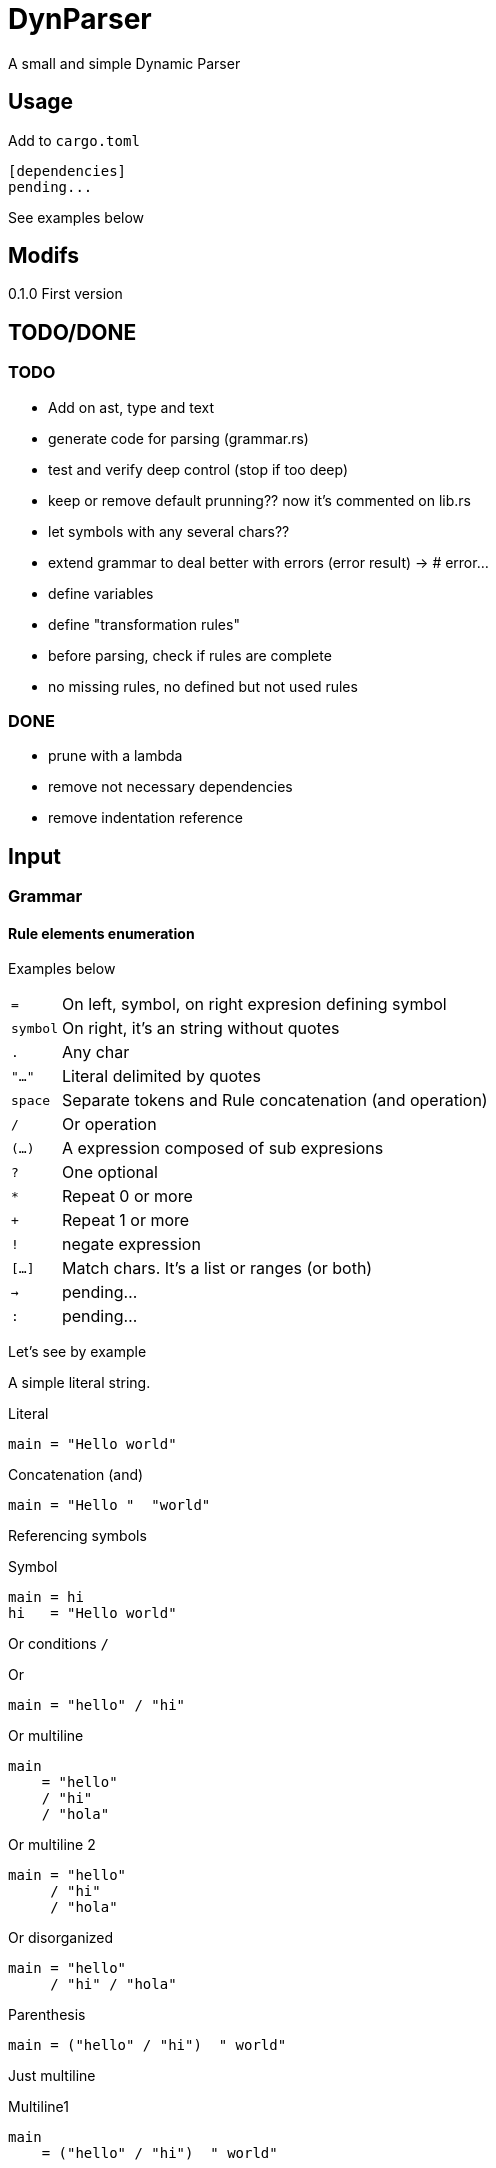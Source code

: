 = DynParser


A small and simple Dynamic Parser




== Usage

Add to `cargo.toml`
[source, toml]
----
[dependencies]
pending...
----

See examples below



== Modifs

0.1.0  First version


== TODO/DONE

=== TODO
* Add on ast, type and text
* generate code for parsing (grammar.rs)
* test and verify deep control (stop if too deep)
* keep or remove default prunning?? now it's commented on lib.rs

* let symbols with any several chars??
* extend grammar to deal better with errors (error result) -> # error...
* define variables
* define "transformation rules"
* before parsing, check if rules are complete
* no missing rules, no defined but not used rules

=== DONE
* prune with a lambda
* remove not necessary dependencies
* remove indentation reference


== Input

=== Grammar


==== Rule elements enumeration

Examples below

[horizontal]
`=`:: On left, symbol, on right expresion defining symbol
`symbol`:: On right, it's an string without quotes
`.`:: Any char
`"..."`:: Literal delimited by quotes
`space`:: Separate tokens and Rule concatenation (and operation)
`/`:: Or operation
`(...)`:: A expression composed of sub expresions
`?`:: One optional
`*`:: Repeat 0 or more
`+`:: Repeat 1 or more
`!`:: negate expression
`[...]`:: Match chars. It's a list or ranges (or both)
`->`:: pending...
`:`:: pending...

Let's see by example

A simple literal string.

.Literal
[source, peg]
----
main = "Hello world"
----

.Concatenation (and)
[source, peg]
----
main = "Hello "  "world"
----


Referencing symbols

.Symbol
[source, peg]
----
main = hi
hi   = "Hello world"
----

Or conditions `/`

.Or
[source, peg]
----
main = "hello" / "hi"
----

.Or multiline
[source, peg]
----
main
    = "hello"
    / "hi"
    / "hola"
----

.Or multiline 2
[source, peg]
----
main = "hello"
     / "hi"
     / "hola"
----


.Or disorganized
[source, peg]
----
main = "hello"
     / "hi" / "hola"
----


.Parenthesis
[source, peg]
----
main = ("hello" / "hi")  " world"
----


Just multiline

.Multiline1
[source, peg]
----
main
    = ("hello" / "hi")  " world"
----

.Multiline2
[source, peg]
----
main
    = ("hello" / "hi")
    " world"
----

.Multiline3
[source, peg]
----
main = ("hello" / "hi")
     " world"
----


It is recomended to use or operator `/` on each new line and `=` on first line, like


.Multiline organized
[source, peg]
----
main = ("hello" / "hi")  " world"
     / "bye"
----

.One optional
[source, peg]
----
main = ("hello" / "hi")  " world"?
----


.Repetitions
[source, peg]
----
main         = one_or_more_a / zero_or_many_b
one_or_more  = "a"+
zero_or_many = "b"*
----

Negation will not move current possition

Next example will consume all chars till get an "a"

.Negation
[source, peg]
----
main = (!"a" .)* "a"
----

.Consume till
[source, peg]
----
comment = "//" (!"\n" .)*
        / "/*" (!"*/" .)* "*/"
----

Match a set of chars.
Chars can be defined by range.


.Match chars
[source, peg]
----
number  = digit+ ("." digit+)?
digit   = [0-9]
a_or_b  = [ab]
id      = [_a-zA-Z][_a-zA-Z0-9]*

a_or_b_or_digit  = [ab0-9]
----


Simple recursion

.one or more "a" recursive
[source, peg]
----
as  = "a" as
    / "a"

//  simplified with `+`
ak = "a"+
----



Recursion to match parenthesis

.Recursion match par
[source, peg]
----
match_par = "(" match_par ")"
          / "(" ")"
----




Grammar pending...


=== Text

Hey, I'm a text parser, I need a text to parse ;-P

If you want to parse text indentation sensitive, I recomend you the lib
https://github.com/jleahred/indentation_flattener[indentation_flattener]

The only consideration about the text to parse, is the type. It's not a generic String, it has to be
a more concrete `Text2Parse`

[source, rust]
----
#[derive(Debug, PartialEq, Default)]
pub struct Text2Parse(pub String);
----



== Output

=== AST

Well, you can see code on... let say `ast.rs` (not surprising)

[source, rust]
----
#[derive(Debug)]
pub struct Node {
    pub kind: K,
    pub val: V,
    pub nodes: Box<Vec<Node>>,
}
----

An ast, is a `root` node, witch have subnodes and recursivily, we got a tree.

Next are the kind types of a node.

[source, rust]
----
pub enum K {
    Root,
    EAnd,
    ENot,
    ERepeat,
    ALit,
    AMatch,
    ADot,
    ASymbref,
    AEof,
}
----

The ones who start with `Exxx` are `Expressions` nodes. Starting with `Axxxx` we have the atom
nodes.

With method `get_pruned` we can remove non interesting nodes.




== API

It works with concrete types vs general types (reducing use of types like String, u32 or usize)


Constants::
[source, rust]
----
pending
----


Concrete types::
[source, rust]
----
pending
----


Functions to call::
[source, rust]
----
pending
----



Error type::
[source, rust]
----
pending
----


Thats all


Look into lib.rs


== Examples

You can look into tests.rs.


.Simple example
[source, rust]
----
pending...
----



.Complex example
[source, rust]
----
pending...
----

More examples on tests.rs


== Hacking the code

The grammar is a set of rules

[source, rust]
----
type Rules = HashMap<Symbol, Expression>;
----

A Symbol is just a String
[source, rust]
----
#[derive(Debug, PartialEq, Eq, Hash, Default, Clone)]
pub struct Symbol(pub String);
----


An expression can be one of...

[source, rust]
----
#[derive(Debug)]
pub enum Expression {
    Simple(Atom),
    Or(MultiExpr),
    And(MultiExpr),
    Not(Box<Expression>),
    Repeat(Box<Expression>, NRep, Option<NRep>), //  min max
}
----

An atom can be just...

[source, rust]
----
#[derive(Debug, PartialEq)]
pub enum Atom {
    Literal(String),
    Match(String, Vec<(char, char)>),
    Dot,
    Symbol(String),
    Nothing,
}
----


[source, rust]
----
----

=== A grammar for the grammar

A grammar to define the grammar to be parsed by de parser. ;-P

I will define the grammar using the this parser grammar definition rules.


[source, peg]
----
grammar = rule+

rule    = symbol  _  "="  _>   expr  _EI?

_   = " "*
----

Here we relax the verification to keep the grammar as simple as possible.

A grammar is a set of rules, where a rule is the symbol name followed by an expression.

About the expression.

As you know, it's important to accept valid inputs, but also it's important to
build an AST with proper pritority.

Next grammar:

[source, peg]
----
main    =  "A" "B"  /  "B" "C"
----

It's equivalent to:

[source, peg]
----
main    =  ("A" "B")  /  ("B" "C")
----


And not to:

[source, peg]
----
main    =  (("A" "B")  /  "B") "C"
----

To represent this priority, the expression rule has to be defined in a descendant
priority way:


[source, peg]
----
expr            =   or_expr

or_expr         =   and_expr     ("/"  or_expr)*

and_expr        =   compl_expr   (" "  and_expr)*

compl_expr      =   "!" simpl_par
                /   simpl_par ("*" / "+")

simpl_par       =   (simple / parenth_expr)


parenth_expr    =   "("  expr ")"
simple          =   atom
----

Descendant definition

[horizontal]
simpl_par::     It's an atom or a parenthesis experssion

compl_expr::    Complete expresssion. It's a full subtree expression +
                It can have negation or (zero or more or one or more)

and_expr::      Sequence of expressions separated by space

or_expr::       Sequence of expression separated by "/"


Now, it's the `atom` turn:

[source, peg]
----
atom    =   literal
        /   match
        /   dot
        /   symbol

literal =   "\""  (!"\"" .)*  "\""
match   =   "["  ((.  "-"  .)  /  (.))+   "]"
dot     =   "."
symbol  =   [a-zA-Z0-9_]+
----


Hey, what about comments?

What about non significative spaces and carry return?

It will be defined on "_" symbol


[source, peg]
----
grammar         =   rule+

rule            =   symbol  _  "="  _   expr  (_eol / eof)  _

expr            =   or_expr

or_expr         =   and_expr    (_ "/"  _  or_expr)*

and_expr        =   compl_expr  (  " "  _  and_expr)*

compl_expr      =   simpl_par ("*" / "+")?
                /   "!" simpl_par

simpl_par       =   (simple / parenth_expr)


parenth_expr    =   "("  _  expr  _  ")"
simple          =   atom



atom    =   literal
        /   match
        /   dot
        /   symbol

literal =   "\u{34}"  (!"\u{34}" .)*  "\u{34}"
match   =   "["  ( (.  "-"  .)  /  (!"]") )+   "]"
dot     =   "."
symbol  =   [a-zA-Z0-9_]+


_   =  (" "
    /   "\n"
    /   comment)*

_eol = " "*  "\n"
     / comment

comment =  "//" (!"/n" .)* "/n"
        /  "/*" (!"*/" .)* "*/"
----

That's ok an works fine, but we can inprove error messages...

In order to improve error messages, would be interesting to modify the grammar.

Look this code:

[source, rust]
----
    let parsed = parse(&text2parse(r#"h= asdf (hi"#),
                       &symbol("grammar"),
                       &grammar());

    match parsed {
        Err(err) => println!("error... {} ___________", err),
        Ok(res) => println!("Ok... {:?} ___________", res),
    };
----

At the beggining it finished with no errors, but not consuming the hole input.
Wich is an error.

Showing an error informing that we didn't consume full input, is not the best.

[source]
----
error... in pos: r:1, c:9, n:8   >h= asdf <  -> unexpected >(hi<
----

The reason is on

[source, peg]
----
...
and_expr        =   compl_expr  (  " "  _  and_expr)*
...
----

Here, we said, "hey, try to look for a sequence, or not `*`"

And is not, then the parser say, I matched the rule, I have to continue verifying other
previus branches. But there are no previus partial applied brunchs.
Then the parser ends not consuming all the input.

To improve this message, I added deep_error on Status for these situations

[source, rust]
----
pub struct Status {
    pub pos: Possition,
    pub depth: Depth,
    pub deep_error: Option<Error>,
}
----

Now the new error message in these circunstances will be:

[source]
----
error... in pos: r:1, c:7, n:6   >h=a (b<  -> s.and_expr > s.compl_expr > s.simpl_par > s.parenth_expr > lit. expected ")", got ""
----

Much better!!!

In any case, to improve error messages, would be interesting to have something like:

[source, peg]
----
parenth_expr    =   "("  _  expr  _  ")"
                /   "("  _  expr  _      -> error("mismatch parenthesis")
----

The or brunch will execute if there is no closing parenthesis and we can
write an specific error message.

This is annotated on todo: for future revisions